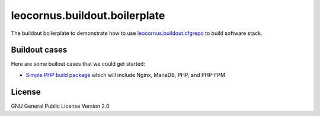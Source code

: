 leocornus.buildout.boilerplate
==============================

The buildout boilerplate to demonstrate 
how to use leocornus.buildout.cfgrepo_
to build software stack.

Buildout cases
--------------

Here are some builout cases that we could get started:

- `Simple PHP build package <simple-php.rst>`_ which will include Nginx, MariaDB, PHP, and PHP-FPM

License
-------

GNU General Public License Version 2.0

.. _leocornus.buildout.cfgrepo: https://github.com/leocornus/leocornus.buildout.cfgrepo
